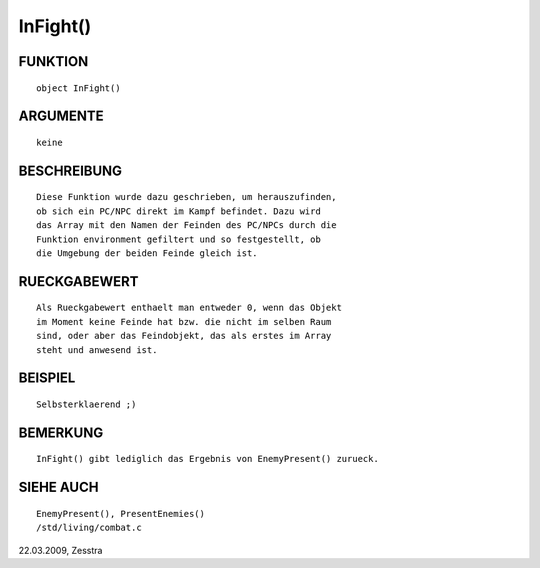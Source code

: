 InFight()
=========

FUNKTION
--------
::

        object InFight()

ARGUMENTE
---------
::

        keine

BESCHREIBUNG
------------
::

        Diese Funktion wurde dazu geschrieben, um herauszufinden,
        ob sich ein PC/NPC direkt im Kampf befindet. Dazu wird
        das Array mit den Namen der Feinden des PC/NPCs durch die
        Funktion environment gefiltert und so festgestellt, ob
        die Umgebung der beiden Feinde gleich ist.

RUECKGABEWERT
-------------
::

        Als Rueckgabewert enthaelt man entweder 0, wenn das Objekt
        im Moment keine Feinde hat bzw. die nicht im selben Raum
        sind, oder aber das Feindobjekt, das als erstes im Array
        steht und anwesend ist.

BEISPIEL
--------
::

        Selbsterklaerend ;)

BEMERKUNG
---------
::

        InFight() gibt lediglich das Ergebnis von EnemyPresent() zurueck.

SIEHE AUCH
----------
::

        EnemyPresent(), PresentEnemies()
        /std/living/combat.c

22.03.2009, Zesstra

